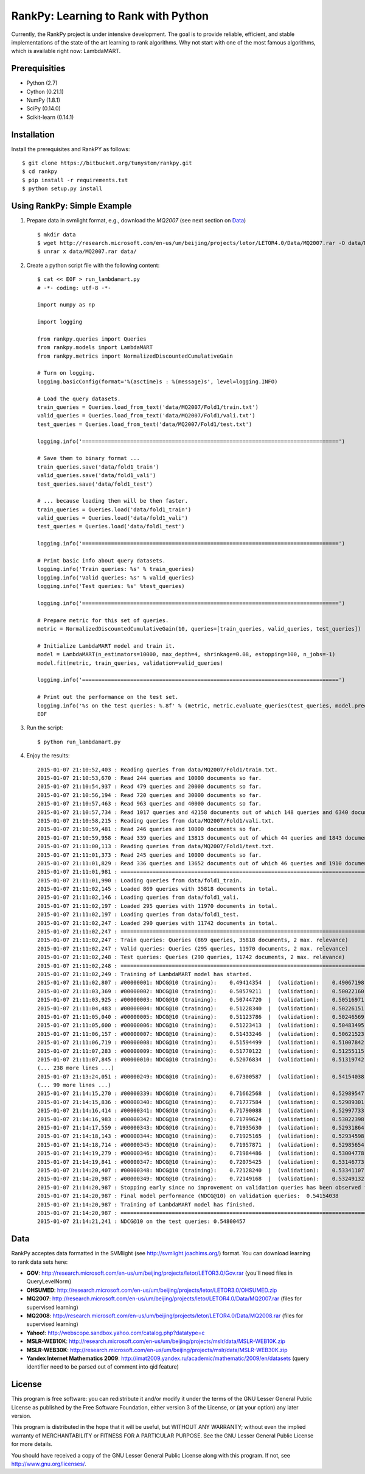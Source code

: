 RankPy: Learning to Rank with Python
====================================

Currently, the RankPy project is under intensive development. The goal is to provide reliable, efficient, and stable implementations of the state of the art
learning to rank algorithms. Why not start with one of the most famous algorithms, which is available right now: LambdaMART.


Prerequisities
--------------
- Python (2.7)
- Cython (0.21.1)
- NumPy  (1.8.1)
- SciPy  (0.14.0)
- Scikit-learn (0.14.1)

Installation
------------
Install the prerequisites and RankPY as follows::

    $ git clone https://bitbucket.org/tunystom/rankpy.git
    $ cd rankpy
    $ pip install -r requirements.txt
    $ python setup.py install


Using RankPy: Simple Example
----------------------------
1) Prepare data in svmlight format, e.g., download the *MQ2007* (see next section on `Data`_) ::

        $ mkdir data
        $ wget http://research.microsoft.com/en-us/um/beijing/projects/letor/LETOR4.0/Data/MQ2007.rar -O data/MQ2007.rar
        $ unrar x data/MQ2007.rar data/

        
2) Create a python script file with the following content::

        $ cat << EOF > run_lambdamart.py
        # -*- coding: utf-8 -*-

        import numpy as np

        import logging

        from rankpy.queries import Queries
        from rankpy.models import LambdaMART
        from rankpy.metrics import NormalizedDiscountedCumulativeGain

        # Turn on logging.
        logging.basicConfig(format='%(asctime)s : %(message)s', level=logging.INFO)

        # Load the query datasets.
        train_queries = Queries.load_from_text('data/MQ2007/Fold1/train.txt')
        valid_queries = Queries.load_from_text('data/MQ2007/Fold1/vali.txt')
        test_queries = Queries.load_from_text('data/MQ2007/Fold1/test.txt')

        logging.info('================================================================================')

        # Save them to binary format ...
        train_queries.save('data/fold1_train')
        valid_queries.save('data/fold1_vali')
        test_queries.save('data/fold1_test')

        # ... because loading them will be then faster.
        train_queries = Queries.load('data/fold1_train')
        valid_queries = Queries.load('data/fold1_vali')
        test_queries = Queries.load('data/fold1_test')

        logging.info('================================================================================')

        # Print basic info about query datasets.
        logging.info('Train queries: %s' % train_queries)
        logging.info('Valid queries: %s' % valid_queries)
        logging.info('Test queries: %s' %test_queries)

        logging.info('================================================================================')

        # Prepare metric for this set of queries.
        metric = NormalizedDiscountedCumulativeGain(10, queries=[train_queries, valid_queries, test_queries])

        # Initialize LambdaMART model and train it.
        model = LambdaMART(n_estimators=10000, max_depth=4, shrinkage=0.08, estopping=100, n_jobs=-1)
        model.fit(metric, train_queries, validation=valid_queries)

        logging.info('================================================================================')

        # Print out the performance on the test set.
        logging.info('%s on the test queries: %.8f' % (metric, metric.evaluate_queries(test_queries, model.predict(test_queries, n_jobs=-1))))
        EOF

3) Run the script::
        
        $ python run_lambdamart.py

4) Enjoy the results::
   
	2015-01-07 21:10:52,403 : Reading queries from data/MQ2007/Fold1/train.txt.
	2015-01-07 21:10:53,670 : Read 244 queries and 10000 documents so far.
	2015-01-07 21:10:54,937 : Read 479 queries and 20000 documents so far.
	2015-01-07 21:10:56,194 : Read 720 queries and 30000 documents so far.
	2015-01-07 21:10:57,463 : Read 963 queries and 40000 documents so far.
	2015-01-07 21:10:57,734 : Read 1017 queries and 42158 documents out of which 148 queries and 6340 documents were discarded.
	2015-01-07 21:10:58,215 : Reading queries from data/MQ2007/Fold1/vali.txt.
	2015-01-07 21:10:59,481 : Read 246 queries and 10000 documents so far.
	2015-01-07 21:10:59,958 : Read 339 queries and 13813 documents out of which 44 queries and 1843 documents were discarded.
	2015-01-07 21:11:00,113 : Reading queries from data/MQ2007/Fold1/test.txt.
	2015-01-07 21:11:01,373 : Read 245 queries and 10000 documents so far.
	2015-01-07 21:11:01,829 : Read 336 queries and 13652 documents out of which 46 queries and 1910 documents were discarded.
	2015-01-07 21:11:01,981 : ================================================================================
	2015-01-07 21:11:01,990 : Loading queries from data/fold1_train.
	2015-01-07 21:11:02,145 : Loaded 869 queries with 35818 documents in total.
	2015-01-07 21:11:02,146 : Loading queries from data/fold1_vali.
	2015-01-07 21:11:02,197 : Loaded 295 queries with 11970 documents in total.
	2015-01-07 21:11:02,197 : Loading queries from data/fold1_test.
	2015-01-07 21:11:02,247 : Loaded 290 queries with 11742 documents in total.
	2015-01-07 21:11:02,247 : ================================================================================
	2015-01-07 21:11:02,247 : Train queries: Queries (869 queries, 35818 documents, 2 max. relevance)
	2015-01-07 21:11:02,247 : Valid queries: Queries (295 queries, 11970 documents, 2 max. relevance)
	2015-01-07 21:11:02,248 : Test queries: Queries (290 queries, 11742 documents, 2 max. relevance)
	2015-01-07 21:11:02,248 : ================================================================================
	2015-01-07 21:11:02,249 : Training of LambdaMART model has started.
	2015-01-07 21:11:02,807 : #00000001: NDCG@10 (training):    0.49414354  |  (validation):    0.49067198
	2015-01-07 21:11:03,369 : #00000002: NDCG@10 (training):    0.50579211  |  (validation):    0.50022160
	2015-01-07 21:11:03,925 : #00000003: NDCG@10 (training):    0.50744720  |  (validation):    0.50516971
	2015-01-07 21:11:04,483 : #00000004: NDCG@10 (training):    0.51228340  |  (validation):    0.50226151
	2015-01-07 21:11:05,040 : #00000005: NDCG@10 (training):    0.51123786  |  (validation):    0.50246569
	2015-01-07 21:11:05,600 : #00000006: NDCG@10 (training):    0.51223413  |  (validation):    0.50483495
	2015-01-07 21:11:06,157 : #00000007: NDCG@10 (training):    0.51433246  |  (validation):    0.50621523
	2015-01-07 21:11:06,719 : #00000008: NDCG@10 (training):    0.51594499  |  (validation):    0.51007842
	2015-01-07 21:11:07,283 : #00000009: NDCG@10 (training):    0.51770122  |  (validation):    0.51255115
	2015-01-07 21:11:07,845 : #00000010: NDCG@10 (training):    0.52076834  |  (validation):    0.51319742
	(... 238 more lines ...)
	2015-01-07 21:13:24,051 : #00000249: NDCG@10 (training):    0.67300587  |  (validation):    0.54154038
	(... 99 more lines ...)
	2015-01-07 21:14:15,270 : #00000339: NDCG@10 (training):    0.71662568  |  (validation):    0.52989547
	2015-01-07 21:14:15,836 : #00000340: NDCG@10 (training):    0.71777584  |  (validation):    0.52989301
	2015-01-07 21:14:16,414 : #00000341: NDCG@10 (training):    0.71790088  |  (validation):    0.52997733
	2015-01-07 21:14:16,983 : #00000342: NDCG@10 (training):    0.71799624  |  (validation):    0.53022398
	2015-01-07 21:14:17,559 : #00000343: NDCG@10 (training):    0.71935630  |  (validation):    0.52931864
	2015-01-07 21:14:18,143 : #00000344: NDCG@10 (training):    0.71925165  |  (validation):    0.52934598
	2015-01-07 21:14:18,714 : #00000345: NDCG@10 (training):    0.71957871  |  (validation):    0.52985654
	2015-01-07 21:14:19,279 : #00000346: NDCG@10 (training):    0.71984486  |  (validation):    0.53004778
	2015-01-07 21:14:19,841 : #00000347: NDCG@10 (training):    0.72075425  |  (validation):    0.53146773
	2015-01-07 21:14:20,407 : #00000348: NDCG@10 (training):    0.72128240  |  (validation):    0.53341107
	2015-01-07 21:14:20,987 : #00000349: NDCG@10 (training):    0.72149168  |  (validation):    0.53249132
	2015-01-07 21:14:20,987 : Stopping early since no improvement on validation queries has been observed for 100 iterations (since iteration 249)
	2015-01-07 21:14:20,987 : Final model performance (NDCG@10) on validation queries:  0.54154038
	2015-01-07 21:14:20,987 : Training of LambdaMART model has finished.
	2015-01-07 21:14:20,987 : ================================================================================
	2015-01-07 21:14:21,241 : NDCG@10 on the test queries: 0.54800457

Data
----
RankPy acceptes data formatted in the SVMlight (see http://svmlight.joachims.org/) format.
You can download learning to rank data sets here:

- **GOV**: http://research.microsoft.com/en-us/um/beijing/projects/letor/LETOR3.0/Gov.rar (you'll need files in QueryLevelNorm)
- **OHSUMED**: http://research.microsoft.com/en-us/um/beijing/projects/letor/LETOR3.0/OHSUMED.zip
- **MQ2007**: http://research.microsoft.com/en-us/um/beijing/projects/letor/LETOR4.0/Data/MQ2007.rar (files for supervised learning)
- **MQ2008**: http://research.microsoft.com/en-us/um/beijing/projects/letor/LETOR4.0/Data/MQ2008.rar (files for supervised learning)
- **Yahoo!**: http://webscope.sandbox.yahoo.com/catalog.php?datatype=c
- **MSLR-WEB10K**: http://research.microsoft.com/en-us/um/beijing/projects/mslr/data/MSLR-WEB10K.zip
- **MSLR-WEB30K**: http://research.microsoft.com/en-us/um/beijing/projects/mslr/data/MSLR-WEB30K.zip
- **Yandex Internet Mathematics 2009**: http://imat2009.yandex.ru/academic/mathematic/2009/en/datasets (query identifier need to be parsed out of comment into qid feature)


License
-------
This program is free software: you can redistribute it and/or modify it under the terms of the GNU Lesser General Public License as published by the Free Software Foundation, either version 3 of the License, or (at your option) any later version.

This program is distributed in the hope that it will be useful, but WITHOUT ANY WARRANTY; without even the implied warranty of MERCHANTABILITY or FITNESS FOR A PARTICULAR PURPOSE. See the GNU Lesser General Public License for more details.

You should have received a copy of the GNU Lesser General Public License along with this program. If not, see http://www.gnu.org/licenses/.